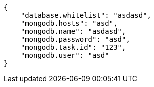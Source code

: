 [source,json]
----
{
    "database.whitelist": "asdasd",
    "mongodb.hosts": "asd",
    "mongodb.name": "asdasd",
    "mongodb.password": "asd",
    "mongodb.task.id": "123",
    "mongodb.user": "asd"
}
----